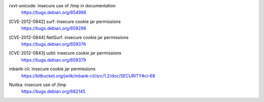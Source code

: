 .. 2012-01-07

rxvt-unicode: insecure use of /tmp in documentation
 | https://bugs.debian.org/654986

.. 2012-02-10

[CVE-2012-0842] surf: insecure cookie jar permissions
 | https://bugs.debian.org/659296

[CVE-2012-0844] NetSurf: insecure cookie jar permissions
 | https://bugs.debian.org/659376

[CVE-2012-0843] uzbl: insecure cookie jar permissions
 | https://bugs.debian.org/659379

.. 2012-02-15

mbank-cli: insecure cookie jar permissions
 | https://bitbucket.org/jwilk/mbank-cli/src/1.2/doc/SECURITY#cl-68

.. 2012-07-19

Nuitka: insecure use of /tmp
 | https://bugs.debian.org/682145
